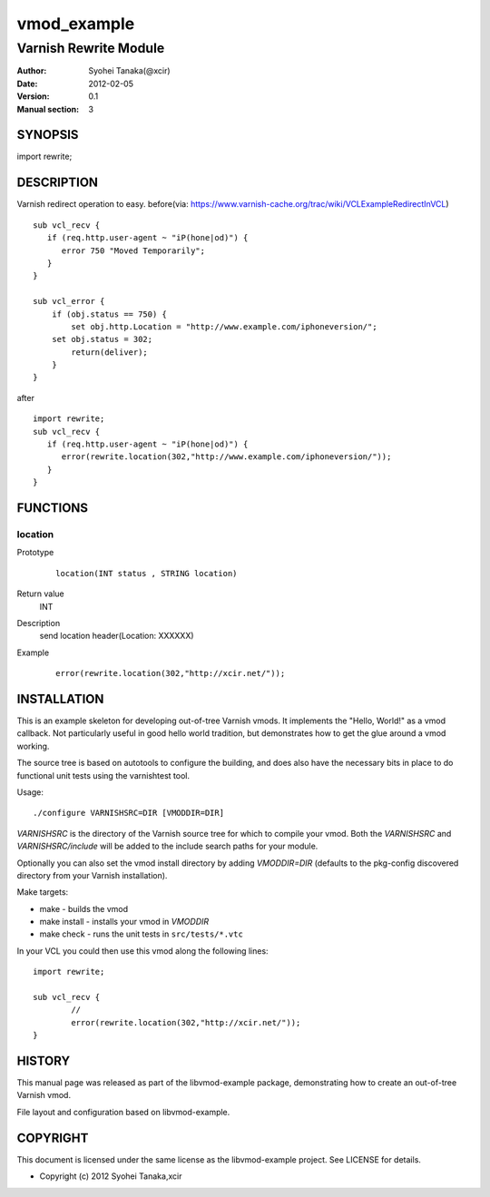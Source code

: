 ============
vmod_example
============

----------------------
Varnish Rewrite Module
----------------------

:Author: Syohei Tanaka(@xcir)
:Date: 2012-02-05
:Version: 0.1
:Manual section: 3

SYNOPSIS
========

import rewrite;

DESCRIPTION
===========

Varnish redirect operation to easy.
before(via: https://www.varnish-cache.org/trac/wiki/VCLExampleRedirectInVCL)
::
  sub vcl_recv {
     if (req.http.user-agent ~ "iP(hone|od)") {
        error 750 "Moved Temporarily";
     }
  }
  
  sub vcl_error {
      if (obj.status == 750) {
          set obj.http.Location = "http://www.example.com/iphoneversion/";
      set obj.status = 302;
          return(deliver);
      }
  }

after
::
  import rewrite;
  sub vcl_recv {
     if (req.http.user-agent ~ "iP(hone|od)") {
        error(rewrite.location(302,"http://www.example.com/iphoneversion/"));
     }
  }

FUNCTIONS
=========

location
-----

Prototype
        ::

                location(INT status , STRING location)
Return value
	INT
Description
	send location header(Location: XXXXXX)
Example
        ::

                error(rewrite.location(302,"http://xcir.net/"));

INSTALLATION
============

This is an example skeleton for developing out-of-tree Varnish
vmods. It implements the "Hello, World!" as a vmod callback. Not
particularly useful in good hello world tradition, but demonstrates how
to get the glue around a vmod working.

The source tree is based on autotools to configure the building, and
does also have the necessary bits in place to do functional unit tests
using the varnishtest tool.

Usage::

 ./configure VARNISHSRC=DIR [VMODDIR=DIR]

`VARNISHSRC` is the directory of the Varnish source tree for which to
compile your vmod. Both the `VARNISHSRC` and `VARNISHSRC/include`
will be added to the include search paths for your module.

Optionally you can also set the vmod install directory by adding
`VMODDIR=DIR` (defaults to the pkg-config discovered directory from your
Varnish installation).

Make targets:

* make - builds the vmod
* make install - installs your vmod in `VMODDIR`
* make check - runs the unit tests in ``src/tests/*.vtc``

In your VCL you could then use this vmod along the following lines::
        
        import rewrite;

        sub vcl_recv {
                //
                error(rewrite.location(302,"http://xcir.net/"));
        }

HISTORY
=======

This manual page was released as part of the libvmod-example package,
demonstrating how to create an out-of-tree Varnish vmod.

File layout and configuration based on libvmod-example.

COPYRIGHT
=========

This document is licensed under the same license as the
libvmod-example project. See LICENSE for details.

* Copyright (c) 2012 Syohei Tanaka,xcir
